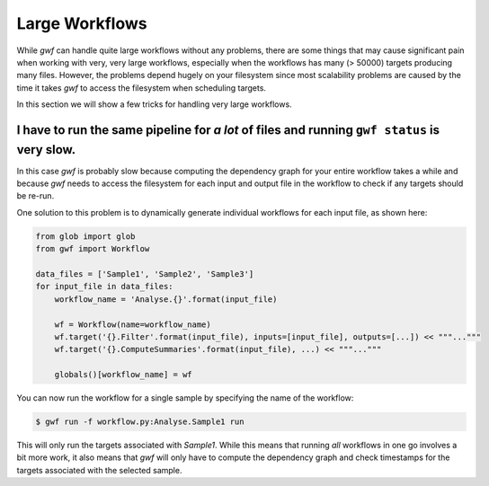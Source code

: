 ===============
Large Workflows
===============

While *gwf* can handle quite large workflows without any problems, there are some things that may cause significant pain
when working with very, very large workflows, especially when the workflows has many (> 50000) targets producing many
files. However, the problems depend hugely on your filesystem since most scalability problems are caused by the time it
takes *gwf* to access the filesystem when scheduling targets.

In this section we will show a few tricks for handling very large workflows.

I have to run the same pipeline for *a lot* of files and running ``gwf status`` is very slow.
---------------------------------------------------------------------------------------------

In this case *gwf* is probably slow because computing the dependency graph for your entire workflow takes a while and
because *gwf* needs to access the filesystem for each input and output file in the workflow to check if any targets
should be re-run.

One solution to this problem is to dynamically generate individual workflows for each input file, as shown here:

.. code-block:: python

    from glob import glob
    from gwf import Workflow

    data_files = ['Sample1', 'Sample2', 'Sample3']
    for input_file in data_files:
        workflow_name = 'Analyse.{}'.format(input_file)

        wf = Workflow(name=workflow_name)
        wf.target('{}.Filter'.format(input_file), inputs=[input_file], outputs=[...]) << """..."""
        wf.target('{}.ComputeSummaries'.format(input_file), ...) << """..."""

        globals()[workflow_name] = wf

You can now run the workflow for a single sample by specifying the name of the workflow:

.. code-block:: console

    $ gwf run -f workflow.py:Analyse.Sample1 run

This will only run the targets associated with `Sample1`. While this means that running *all* workflows in one go
involves a bit more work, it also means that *gwf* will only have to compute the dependency graph and check timestamps
for the targets associated with the selected sample.
